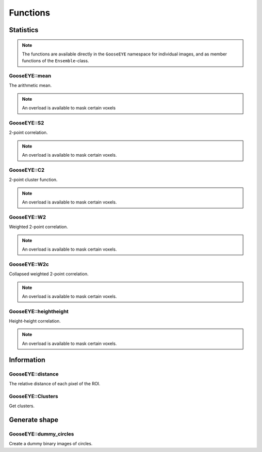
.. _cpp_functions:

*********
Functions
*********

Statistics
==========

.. note::

  The functions are available directly in the ``GooseEYE`` namespace for individual images, and as member functions of the ``Ensemble``-class.

GooseEYE::mean
--------------

The arithmetic mean.

.. note::

  An overload is available to mask certain voxels

.. seealso::

  * :download:`GooseEYE.h <../include/GooseEYE/GooseEYE.h>`
  * :download:`Ensemble_mean.hpp <../include/GooseEYE/Ensemble_mean.hpp>`

GooseEYE::S2
------------

2-point correlation.

.. note::

  An overload is available to mask certain voxels.

.. seealso::

  * :download:`GooseEYE.h <../include/GooseEYE/GooseEYE.h>`
  * :download:`Ensemble_S2.hpp <../include/GooseEYE/Ensemble_S2.hpp>`
  * :ref:`Theory & Example <theory_S2>`.

GooseEYE::C2
------------

2-point cluster function.

.. note::

  An overload is available to mask certain voxels.

.. seealso::

  * :download:`GooseEYE.h <../include/GooseEYE/GooseEYE.h>`
  * :download:`Ensemble_C2.hpp <../include/GooseEYE/Ensemble_C2.hpp>`
  * :ref:`Theory & Example <theory_C2>`.

GooseEYE::W2
------------

Weighted 2-point correlation.

.. note::

  An overload is available to mask certain voxels.

.. seealso::

  * :download:`GooseEYE.h <../include/GooseEYE/GooseEYE.h>`
  * :download:`Ensemble_W2.hpp <../include/GooseEYE/Ensemble_W2.hpp>`
  * :ref:`Theory & Example <theory_W2>`.

GooseEYE::W2c
-------------

Collapsed weighted 2-point correlation.

.. note::

  An overload is available to mask certain voxels.

.. seealso::

  * :download:`GooseEYE.h <../include/GooseEYE/GooseEYE.h>`
  * :download:`Ensemble_W2c.hpp <../include/GooseEYE/Ensemble_W2c.hpp>`
  * :ref:`Theory & Example <theory_W2>`.

GooseEYE::heightheight
----------------------

Height-height correlation.

.. note::

  An overload is available to mask certain voxels.

.. seealso::

  * :download:`GooseEYE.h <../include/GooseEYE/GooseEYE.h>`
  * :download:`Ensemble_heightheight.hpp <../include/GooseEYE/Ensemble_heightheight.hpp>`
  * :ref:`Theory & Example <theory_heightheight>`.

Information
===========

GooseEYE::distance
------------------

The relative distance of each pixel of the ROI.

.. seealso::

  * :download:`GooseEYE.h <../include/GooseEYE/GooseEYE.h>`
  * :download:`GooseEYE.hpp <../include/GooseEYE/GooseEYE.hpp>`
  * :ref:`Example <theory_heightheight>`.

GooseEYE::Clusters
------------------

Get clusters.

.. seealso::

  * :download:`GooseEYE.h <../include/GooseEYE/GooseEYE.h>`
  * :ref:`Example <theory_clusters>`.

Generate shape
==============

GooseEYE::dummy_circles
-----------------------

Create a dummy binary images of circles.

.. seealso::

  * :download:`GooseEYE.h <../include/GooseEYE/GooseEYE.h>`
  * :download:`dummy_circles.hpp <../include/GooseEYE/dummy_circles.hpp>`
  * :ref:`Example <theory_S2>`.
